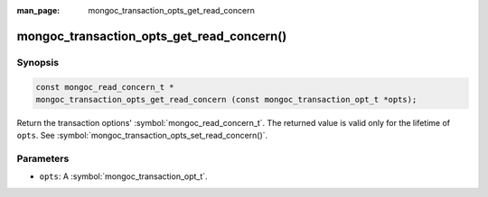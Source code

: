 :man_page: mongoc_transaction_opts_get_read_concern

mongoc_transaction_opts_get_read_concern()
==========================================

Synopsis
--------

.. code-block:: c

  const mongoc_read_concern_t *
  mongoc_transaction_opts_get_read_concern (const mongoc_transaction_opt_t *opts);

Return the transaction options' :symbol:`mongoc_read_concern_t`. The returned value is valid only for the lifetime of ``opts``. See :symbol:`mongoc_transaction_opts_set_read_concern()`.

Parameters
----------

* ``opts``: A :symbol:`mongoc_transaction_opt_t`.

.. only:: html

  .. taglist:: See Also:
    :tags: session
